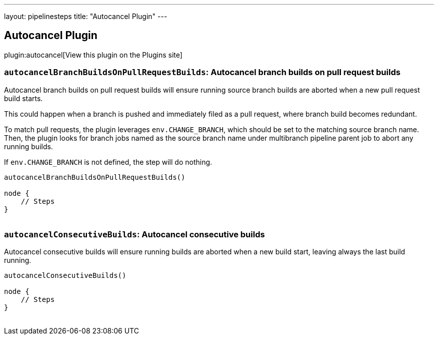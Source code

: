 ---
layout: pipelinesteps
title: "Autocancel Plugin"
---

:notitle:
:description:
:author:
:email: jenkinsci-users@googlegroups.com
:sectanchors:
:toc: left
:compat-mode!:

== Autocancel Plugin

plugin:autocancel[View this plugin on the Plugins site]

=== `autocancelBranchBuildsOnPullRequestBuilds`: Autocancel branch builds on pull request builds
++++
<div><p>Autocancel branch builds on pull request builds will ensure running source branch builds are aborted when a new pull request build starts.</p>
<p>This could happen when a branch is pushed and immediately filed as a pull request, where branch build becomes redundant.</p>
<p>To match pull requests, the plugin leverages <code>env.CHANGE_BRANCH</code>, which should be set to the matching source branch name. Then, the plugin looks for branch jobs named as the source branch name under multibranch pipeline parent job to abort any running builds.</p>
<p>If <code>env.CHANGE_BRANCH</code> is not defined, the step will do nothing.</p>
<p><code> </code></p>
<pre><code>autocancelBranchBuildsOnPullRequestBuilds()

node {
    // Steps
}
        </code></pre><code> </code>
<p></p></div>
<ul></ul>


++++
=== `autocancelConsecutiveBuilds`: Autocancel consecutive builds
++++
<div><p>Autocancel consecutive builds will ensure running builds are aborted when a new build start, leaving always the last build running.</p>
<p><code> </code></p>
<pre><code>autocancelConsecutiveBuilds()

node {
    // Steps
}
        </code></pre><code> </code>
<p></p></div>
<ul></ul>


++++
